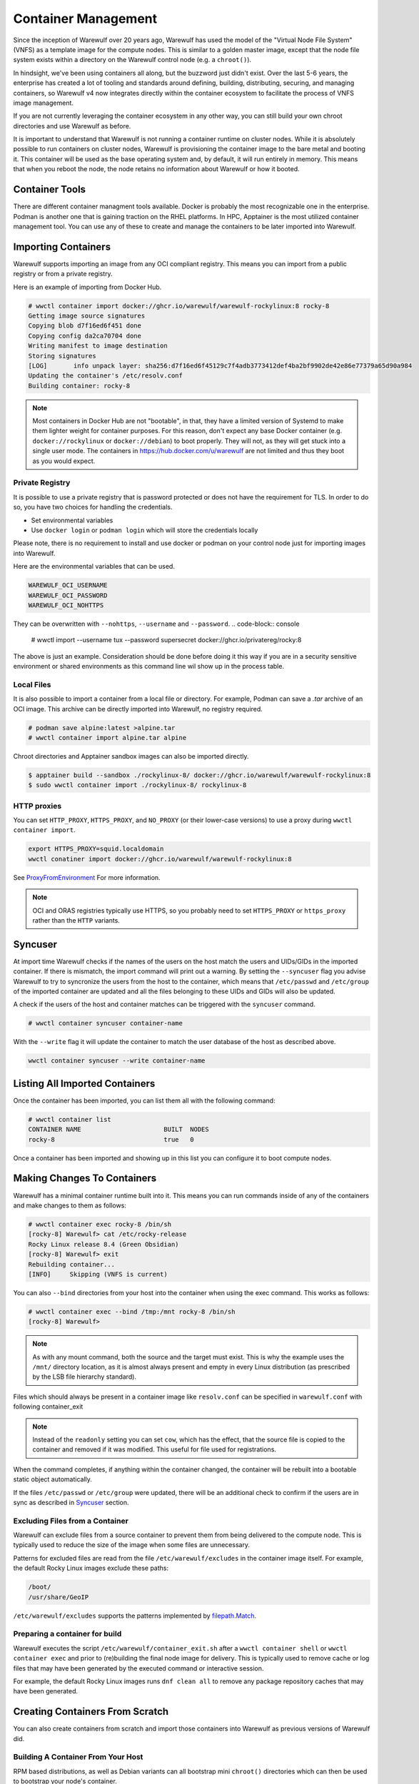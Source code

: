 ====================
Container Management
====================

Since the inception of Warewulf over 20 years ago, Warewulf has used
the model of the "Virtual Node File System" (VNFS) as a template image
for the compute nodes. This is similar to a golden master image,
except that the node file system exists within a directory on the
Warewulf control node (e.g. a ``chroot()``).

In hindsight, we've been using containers all along, but the buzzword
just didn't exist. Over the last 5-6 years, the enterprise has created
a lot of tooling and standards around defining, building,
distributing, securing, and managing containers, so Warewulf v4 now
integrates directly within the container ecosystem to facilitate the
process of VNFS image management.

If you are not currently leveraging the container ecosystem in any
other way, you can still build your own chroot directories and use
Warewulf as before.

It is important to understand that Warewulf is not running a container
runtime on cluster nodes. While it is absolutely possible to run
containers on cluster nodes, Warewulf is provisioning the container
image to the bare metal and booting it. This container will be used as
the base operating system and, by default, it will run entirely in
memory. This means that when you reboot the node, the node retains no
information about Warewulf or how it booted.

Container Tools
===============

There are different container managment tools available. Docker is
probably the most recognizable one in the enterprise. Podman is
another one that is gaining traction on the RHEL platforms. In HPC,
Apptainer is the most utilized container management tool. You can use
any of these to create and manage the containers to be later imported
into Warewulf.

Importing Containers
====================

Warewulf supports importing an image from any OCI compliant
registry. This means you can import from a public registry or from a
private registry.

Here is an example of importing from Docker Hub.

.. code-block:: console

   # wwctl container import docker://ghcr.io/warewulf/warewulf-rockylinux:8 rocky-8
   Getting image source signatures
   Copying blob d7f16ed6f451 done
   Copying config da2ca70704 done
   Writing manifest to image destination
   Storing signatures
   [LOG]       info unpack layer: sha256:d7f16ed6f45129c7f4adb3773412def4ba2bf9902de42e86e77379a65d90a984
   Updating the container's /etc/resolv.conf
   Building container: rocky-8

.. note::

    Most containers in Docker Hub are not "bootable", in that, they
    have a limited version of Systemd to make them lighter weight for
    container purposes. For this reason, don't expect any base Docker
    container (e.g. ``docker://rockylinux`` or ``docker://debian``) to
    boot properly. They will not, as they will get stuck into a single
    user mode. The containers in `https://hub.docker.com/u/warewulf
    <https://hub.docker.com/u/warewulf>`_ are not limited and thus
    they boot as you would expect.

Private Registry
----------------

It is possible to use a private registry that is password protected or
does not have the requirement for TLS. In order to do so, you have two
choices for handling the credentials.

* Set environmental variables
* Use ``docker login`` or ``podman login`` which will store the
  credentials locally

Please note, there is no requirement to install and use docker or
podman on your control node just for importing images into Warewulf.

Here are the environmental variables that can be used.

.. code-block:: console

   WAREWULF_OCI_USERNAME
   WAREWULF_OCI_PASSWORD
   WAREWULF_OCI_NOHTTPS

They can be overwritten with ``--nohttps``, ``--username`` and ``--password``.
.. code-block:: console

   # wwctl import --username tux --password supersecret docker://ghcr.io/privatereg/rocky:8

The above is just an example. Consideration should be done before
doing it this way if you are in a security sensitive environment or
shared environments as this command line wil show up in the process 
table.

Local Files
-----------

It is also possible to import a container from a local file or
directory. For example, Podman can save a `.tar` archive of an OCI
image. This archive can be directly imported into Warewulf, no
registry required.

.. code-block:: console

   # podman save alpine:latest >alpine.tar
   # wwctl container import alpine.tar alpine

Chroot directories and Apptainer sandbox images can also be imported
directly.

.. code-block:: console

   $ apptainer build --sandbox ./rockylinux-8/ docker://ghcr.io/warewulf/warewulf-rockylinux:8
   $ sudo wwctl container import ./rockylinux-8/ rockylinux-8

HTTP proxies
------------

You can set ``HTTP_PROXY``, ``HTTPS_PROXY``, and ``NO_PROXY`` (or their
lower-case versions) to use a proxy during ``wwctl container import``.

.. code-block:: shell

   export HTTPS_PROXY=squid.localdomain
   wwctl conatiner import docker://ghcr.io/warewulf/warewulf-rockylinux:8

See ProxyFromEnvironment_ For more information.

.. _ProxyFromEnvironment: https://pkg.go.dev/net/http#ProxyFromEnvironment

.. note::

   OCI and ORAS registries typically use HTTPS, so you probably need to set
   ``HTTPS_PROXY`` or ``https_proxy`` rather than the ``HTTP`` variants.

Syncuser
========

At import time Warewulf checks if the names of the users on the host
match the users and UIDs/GIDs in the imported container. If there is
mismatch, the import command will print out a warning.  By setting the
``--syncuser`` flag you advise Warewulf to try to syncronize the users
from the host to the container, which means that ``/etc/passwd`` and
``/etc/group`` of the imported container are updated and all the files
belonging to these UIDs and GIDs will also be updated.

A check if the users of the host and container matches can be
triggered with the ``syncuser`` command.

.. code-block:: console

   # wwctl container syncuser container-name

With the ``--write`` flag it will update the container to match the
user database of the host as described above.

.. code-block:: console

   wwctl container syncuser --write container-name

Listing All Imported Containers
===============================

Once the container has been imported, you can list them all with the
following command:

.. code-block:: console

   # wwctl container list
   CONTAINER NAME                      BUILT  NODES
   rocky-8                             true   0

Once a container has been imported and showing up in this list you can
configure it to boot compute nodes.

Making Changes To Containers
============================

Warewulf has a minimal container runtime built into it. This means you
can run commands inside of any of the containers and make changes to
them as follows:

.. code-block:: console

   # wwctl container exec rocky-8 /bin/sh
   [rocky-8] Warewulf> cat /etc/rocky-release
   Rocky Linux release 8.4 (Green Obsidian)
   [rocky-8] Warewulf> exit
   Rebuilding container...
   [INFO]     Skipping (VNFS is current)

You can also ``--bind`` directories from your host into the container
when using the exec command. This works as follows:

.. code-block:: console

   # wwctl container exec --bind /tmp:/mnt rocky-8 /bin/sh
   [rocky-8] Warewulf>

.. note::

   As with any mount command, both the source and the target must
   exist. This is why the example uses the ``/mnt/`` directory
   location, as it is almost always present and empty in every Linux
   distribution (as prescribed by the LSB file hierarchy standard).

Files which should always be present in a container image like ``resolv.conf``
can be specified in ``warewulf.conf`` with following container_exit

.. code-block:: yaml
   container mounts:
   - source: /etc/resolv.conf
     dest: /etc/resolv.conf
     readonly: true

.. note::
   Instead of the ``readonly`` setting you can set ``cow``, which 
   has the effect, that the source file is copied to the container
   and removed if it was modified. This useful for file used for
   registrations.

When the command completes, if anything within the container changed,
the container will be rebuilt into a bootable static object
automatically.

If the files ``/etc/passwd`` or ``/etc/group`` were updated, there
will be an additional check to confirm if the users are in sync as
described in `Syncuser`_ section.

Excluding Files from a Container
--------------------------------

Warewulf can exclude files from a source container to prevent them
from being delivered to the compute node. This is typically used to
reduce the size of the image when some files are unnecessary.

Patterns for excluded files are read from the file
``/etc/warewulf/excludes`` in the container image itself. For example,
the default Rocky Linux images exclude these paths:

.. code-block::

   /boot/
   /usr/share/GeoIP

``/etc/warewulf/excludes`` supports the patterns implemented by
`filepath.Match <https://pkg.go.dev/path/filepath#Match>`_.

Preparing a container for build
-------------------------------

Warewulf executes the script ``/etc/warewulf/container_exit.sh`` after
a ``wwctl container shell`` or ``wwctl container exec`` and prior to
(re)building the final node image for delivery. This is typically used
to remove cache or log files that may have been generated by the
executed command or interactive session.

For example, the default Rocky Linux images runs ``dnf clean all`` to
remove any package repository caches that may have been generated.

Creating Containers From Scratch
================================

You can also create containers from scratch and import those
containers into Warewulf as previous versions of Warewulf did.

Building A Container From Your Host
-----------------------------------

RPM based distributions, as well as Debian variants can all bootstrap
mini ``chroot()`` directories which can then be used to bootstrap your
node's container.

For example, on an RPM based Linux distribution with YUM or DNF, you
can do something like the following:

.. code-block:: console

   # yum install --installroot /tmp/newroot basesystem bash \
       chkconfig coreutils e2fsprogs ethtool filesystem findutils \
       gawk grep initscripts iproute iputils net-tools nfs-utils pam \
       psmisc rsync sed setup shadow-utils rsyslog tzdata util-linux \
       words zlib tar less gzip which util-linux openssh-clients \
       openssh-server dhclient pciutils vim-minimal shadow-utils \
       strace cronie crontabs cpio wget rocky-release ipmitool yum \
       NetworkManager

You can do something similar with Debian-based distributions:

.. code-block:: console

   # apt-get install debootstrap
   # debootstrap stable /tmp/newroot http://ftp.us.debian.org/debian

Once you have created and modified your new ``chroot()``, you can
import it into Warewulf with the following command:

.. code-block:: console

   # wwctl container import /tmp/newroot containername

Building A Container Using Apptainer
------------------------------------

Apptainer, a container platform for HPC and performance intensive
applications, can also be used to create node containers for
Warewulf. There are several Apptainer container recipes in the
``containers/Apptainer/`` directory and can be found on GitHub at
`https://github.com/warewulf/warewulf/tree/main/containers/Apptainer
<https://github.com/warewulf/warewulf/tree/main/containers/Apptainer>`_.

You can use these as starting points and adding any additional steps
you want in the ``%post`` section of the recipe file. Once you've done
that, installing Apptainer, building a container sandbox and importing
into Warewulf can be done with the following steps:

.. code-block:: console

   # yum install epel-release
   # yum install Apptainer
   # Apptainer build --sandbox /tmp/newroot /path/to/Apptainer/recipe.def
   # wwctl container import /tmp/newroot containername

Building A Container Using Podman
---------------------------------

You can also build a container using podman via a ``Dockerfile``. For
this step the container must be exported to a tar archive, which then
can be imported to Warewulf. The following steps will create an
openSUSE Leap container and import it to Warewulf:

.. code-block:: console

  # podman build -f containers/Docker/openSUSE/Containerfile --tag leap-ww
  # podman save localhost/leap-ww:latest  -o ~/leap-ww.tar
  # wwctl container import file://root/leap-ww.tar leap-ww

Container Size Considerations
=============================

Base compute node container images start quite small (a few hundred
megabytes), but can grow quickly as packages and other files are added
to them. Even these larger images are typically not an issue in modern
environments; but some architectural limits exist that can impede the
use of images larger than a few gigabytes. Workarounds exist for these
issues in most circumstances:

* Systems booting in legacy / BIOS mode, being a 32-bit environment,
  cannot boot an image that requires more than 4GB to decompress. This
  means that the compressed image and the decompressed image together
  must be < 4GB. This is typically reported by the system as "No space
  left on device (https://ipxe.org/34182006)."

  The best work-around for this limitation is to switch to UEFI. UEFI
  is 64-bit and should support booting significantly larger images,
  though sometimes system-specific implementation details have led to
  artificial limitations on image size.

* The Linux kernel itself can only decompress an image up to 4GB due
  to the use of 32-bit integers in critical sections of the kernel
  initrd decompression code.

  The best work-around for this limitation is to use an iPXE with
  support for `imgextract <https://ipxe.org/cmd/imgextract>`_. This
  allows iPXE to decompress the image rather than the kernel.

* Some BIOS / firmware retain a "memory hole" feature for legacy
  devices, e.g., reserving a 1MB block of memory at the 15MB-16MB
  address range. this feature can interfere with booting stateless
  node images.

  If you are still getting "Not enough memory" or "No space left on
  device" errors, try disabling any "memory hole" features or updating
  your system BIOS or firmware.

Duplicating a container
============================
It is possible to duplicate an installed image by using :

.. code-block:: console

  # wwctl container copy CONTAINER_NAME DUPLICATED_CONTAINER_NAME

This kind of duplication can be useful if you are looking for canary tests.

Multi-arch container management
============================
It is possible to build, edit, and provision containers of different 
architectures (i.e. aarch64) from an x86_64 host by using QEMU. Simply 
run the appropriate command below based on your container management tools.

.. code-block:: console

   # sudo docker run --rm --privileged multiarch/qemu-user-static --reset -p yes
   # sudo podman run --rm --privileged multiarch/qemu-user-static --reset -p yes
   # sudo singularity run docker://multiarch/qemu-user-static --reset -p yes

Then, ``wwctl container exec`` will work regardless of the architecture of the container.
For more information about QEMU, see their `GitHub <https://github.com/multiarch/qemu-user-static>`_

To use wwclient on a booted container using a different architecture, 
wwclient must be compiled for the specific architecture. This requires GOLang build
tools 1.21 or newer. Below is an example for building wwclient for arm64:

.. code-block:: console

   # git clone https://github.com/warewulf/warewulf
   # cd warewulf
   # GOARCH=arm64 PREFIX=/ make wwclient
   # mkdir -p /var/lib/warewulf/overlays/wwclient_arm64/rootfs/warewulf
   # cp wwclient /var/lib/warewulf/overlays/wwclient_arm64/rootfs/warewulf

Then, apply the new "wwclient_arm64" system overlay to your arm64 node/profile
